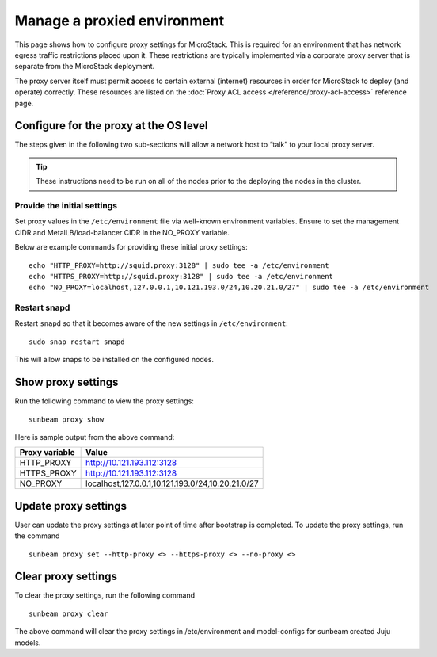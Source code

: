 .. _Manage a proxied environment:

Manage a proxied environment
============================

This page shows how to configure proxy settings for MicroStack. This is
required for an environment that has network egress traffic restrictions
placed upon it. These restrictions are typically implemented via a
corporate proxy server that is separate from the MicroStack deployment.

The proxy server itself must permit access to certain external
(internet) resources in order for MicroStack to deploy (and operate)
correctly. These resources are listed on the :doc:`Proxy ACL
access </reference/proxy-acl-access>` reference page.

Configure for the proxy at the OS level
---------------------------------------

The steps given in the following two sub-sections will allow a network
host to “talk” to your local proxy server.

.. tip::

   These instructions need to be run on all of the nodes prior to the
   deploying the nodes in the cluster.


Provide the initial settings
~~~~~~~~~~~~~~~~~~~~~~~~~~~~

Set proxy values in the ``/etc/environment`` file via well-known
environment variables. Ensure to set the management CIDR and
MetalLB/load-balancer CIDR in the NO_PROXY variable.

Below are example commands for providing these initial proxy settings:

::

   echo "HTTP_PROXY=http://squid.proxy:3128" | sudo tee -a /etc/environment
   echo "HTTPS_PROXY=http://squid.proxy:3128" | sudo tee -a /etc/environment
   echo "NO_PROXY=localhost,127.0.0.1,10.121.193.0/24,10.20.21.0/27" | sudo tee -a /etc/environment

Restart snapd
~~~~~~~~~~~~~

Restart ``snapd`` so that it becomes aware of the new settings in
``/etc/environment``:

::

   sudo snap restart snapd

This will allow snaps to be installed on the configured nodes.

Show proxy settings
-------------------

Run the following command to view the proxy settings:

::

   sunbeam proxy show

Here is sample output from the above command:

+-------------+---------------------------------------------------------+
| Proxy       | Value                                                   |
| variable    |                                                         |
+=============+=========================================================+
| HTTP_PROXY  | http://10.121.193.112:3128                              |
+-------------+---------------------------------------------------------+
| HTTPS_PROXY | http://10.121.193.112:3128                              |
+-------------+---------------------------------------------------------+
| NO_PROXY    | localhost,127.0.0.1,10.121.193.0/24,10.20.21.0/27       |
+-------------+---------------------------------------------------------+

Update proxy settings
---------------------

User can update the proxy settings at later point of time after
bootstrap is completed. To update the proxy settings, run the command

::

   sunbeam proxy set --http-proxy <> --https-proxy <> --no-proxy <> 

Clear proxy settings
--------------------

To clear the proxy settings, run the following command

::

   sunbeam proxy clear

The above command will clear the proxy settings in /etc/environment and
model-configs for sunbeam created Juju models.
